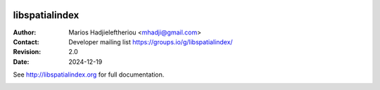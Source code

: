 .. image:: https://dev.azure.com/hobuinc/libspatialindex/_apis/build/status/libspatialindex.libspatialindex?branchName=master

*****************************************************************************
 libspatialindex
*****************************************************************************


:Author: Marios Hadjieleftheriou <mhadji@gmail.com>
:Contact: Developer mailing list https://groups.io/g/libspatialindex/
:Revision: 2.0
:Date: 2024-12-19

See http://libspatialindex.org for full documentation.

.. image:: https://readthedocs.org/projects/libspatialindex/badge/?version=latest
    :target: https://libspatialindex.org/en/latest/?badge=latest
    :alt: Documentation Status
